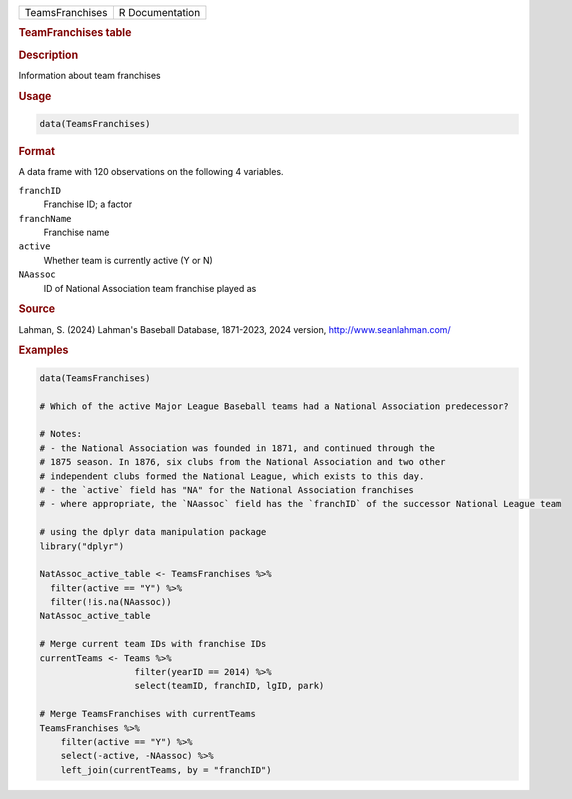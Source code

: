 .. container::

   .. container::

      =============== ===============
      TeamsFranchises R Documentation
      =============== ===============

      .. rubric:: TeamFranchises table
         :name: teamfranchises-table

      .. rubric:: Description
         :name: description

      Information about team franchises

      .. rubric:: Usage
         :name: usage

      .. code:: R

         data(TeamsFranchises)

      .. rubric:: Format
         :name: format

      A data frame with 120 observations on the following 4 variables.

      ``franchID``
         Franchise ID; a factor

      ``franchName``
         Franchise name

      ``active``
         Whether team is currently active (Y or N)

      ``NAassoc``
         ID of National Association team franchise played as

      .. rubric:: Source
         :name: source

      Lahman, S. (2024) Lahman's Baseball Database, 1871-2023, 2024
      version, http://www.seanlahman.com/

      .. rubric:: Examples
         :name: examples

      .. code:: R

         data(TeamsFranchises)

         # Which of the active Major League Baseball teams had a National Association predecessor?

         # Notes: 
         # - the National Association was founded in 1871, and continued through the
         # 1875 season. In 1876, six clubs from the National Association and two other
         # independent clubs formed the National League, which exists to this day.
         # - the `active` field has "NA" for the National Association franchises
         # - where appropriate, the `NAassoc` field has the `franchID` of the successor National League team

         # using the dplyr data manipulation package
         library("dplyr")

         NatAssoc_active_table <- TeamsFranchises %>%
           filter(active == "Y") %>%
           filter(!is.na(NAassoc))
         NatAssoc_active_table

         # Merge current team IDs with franchise IDs
         currentTeams <- Teams %>% 
                           filter(yearID == 2014) %>%
                           select(teamID, franchID, lgID, park)

         # Merge TeamsFranchises with currentTeams
         TeamsFranchises %>%
             filter(active == "Y") %>%
             select(-active, -NAassoc) %>%
             left_join(currentTeams, by = "franchID")
